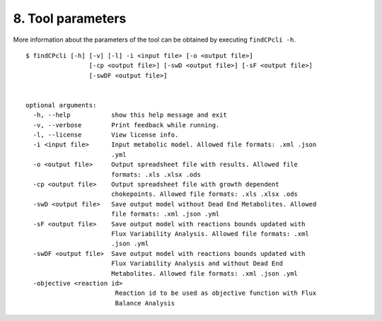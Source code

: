 
8. Tool parameters
==================

More information about the parameters of the tool can be obtained by executing ``findCPcli -h``.

::

	$ findCPcli [-h] [-v] [-l] -i <input file> [-o <output file>]
		         [-cp <output file>] [-swD <output file>] [-sF <output file>]
		         [-swDF <output file>]

		               
	optional arguments:
	  -h, --help           show this help message and exit
	  -v, --verbose        Print feedback while running.
	  -l, --license        View license info.
	  -i <input file>      Input metabolic model. Allowed file formats: .xml .json
		               .yml
	  -o <output file>     Output spreadsheet file with results. Allowed file
		               formats: .xls .xlsx .ods
	  -cp <output file>    Output spreadsheet file with growth dependent
		               chokepoints. Allowed file formats: .xls .xlsx .ods
	  -swD <output file>   Save output model without Dead End Metabolites. Allowed
		               file formats: .xml .json .yml
	  -sF <output file>    Save output model with reactions bounds updated with
		               Flux Variability Analysis. Allowed file formats: .xml
		               .json .yml
	  -swDF <output file>  Save output model with reactions bounds updated with
		               Flux Variability Analysis and without Dead End
		               Metabolites. Allowed file formats: .xml .json .yml
	  -objective <reaction id>
		                Reaction id to be used as objective function with Flux
		                Balance Analysis
